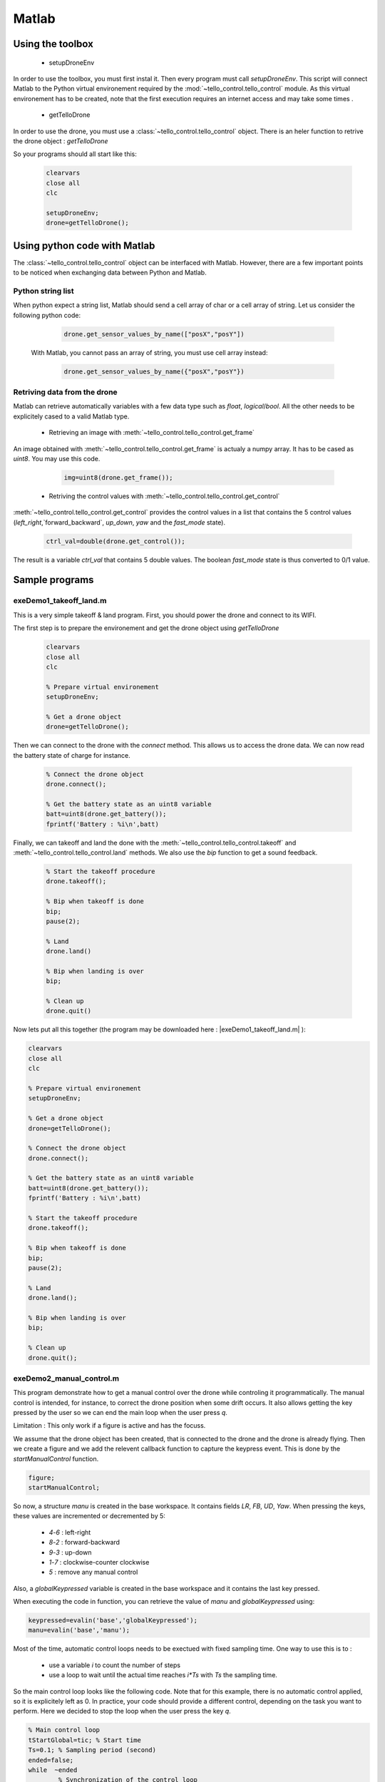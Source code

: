 
Matlab
======

Using the toolbox
*****************

   * setupDroneEnv
   
In order to use the toolbox, you must first instal it. Then every program must call `setupDroneEnv`.
This script will connect Matlab to the Python virtual environement required by the :mod:`~tello_control.tello_control` module.
As this virtual environement has to be created, note that the first execution requires an internet access and may take some times .


   * getTelloDrone

In order to use the drone, you must use a :class:`~tello_control.tello_control` object. 
There is an heler function to retrive the drone object : `getTelloDrone`
   
   
So your programs should all start like this:

	 .. code-block:: matlab

			clearvars
			close all
			clc
			
			setupDroneEnv;
			drone=getTelloDrone();

Using python code with Matlab
*****************************

The :class:`~tello_control.tello_control` object can be interfaced with Matlab. However, there are a few important points to be noticed 
when exchanging data between Python and Matlab.

Python string list
~~~~~~~~~~~~~~~~~~~
When python expect a string list, Matlab should send a cell array of char or a cell array of string.
Let us consider the following python code:
	 
	 .. code-block:: python
	 
			drone.get_sensor_values_by_name(["posX","posY"])

	With Matlab, you cannot pass an array of string, you must use cell array instead:

	 .. code-block:: matlab
	 
			drone.get_sensor_values_by_name({"posX","posY"})

Retriving data from the drone
~~~~~~~~~~~~~~~~~~~~~~~~~~~~~
Matlab can retrieve automatically variables with a few data type such as `float`, `logical`/`bool`.
All the other needs to be explicitely cased to a valid Matlab type.

   * Retrieving an image with :meth:`~tello_control.tello_control.get_frame`
   
An image obtained with :meth:`~tello_control.tello_control.get_frame` is actualy a numpy array. It has to be cased as `uint8`.
You may use this code.
 
	 .. code-block:: matlab
	 
			img=uint8(drone.get_frame());


   * Retriving the control values with :meth:`~tello_control.tello_control.get_control`

:meth:`~tello_control.tello_control.get_control` provides the control values in a list that contains the 5 control values
(`left_right`,`forward_backward`, `up_down`, `yaw` and the `fast_mode` state).

	 .. code-block:: matlab
	 
			ctrl_val=double(drone.get_control());

The result is a variable `ctrl_val` that contains 5 double values. The boolean `fast_mode` state is thus converted to 0/1 value.





Sample programs
***************

exeDemo1_takeoff_land.m
~~~~~~~~~~~~~~~~~~~~~~~
This is a very simple takeoff & land program.
First, you should power the drone and connect to its WIFI.

The first step is to prepare the environement and get the drone object using `getTelloDrone`
	 .. code-block:: matlab
	 
			clearvars
			close all
			clc

			% Prepare virtual environement
			setupDroneEnv;

			% Get a drone object
			drone=getTelloDrone();

Then we can connect to the drone with the `connect` method. This allows us to access the drone data. 
We can now read the battery state of charge for instance.

	 .. code-block:: matlab
	 
			% Connect the drone object
			drone.connect();

			% Get the battery state as an uint8 variable
			batt=uint8(drone.get_battery());
			fprintf('Battery : %i\n',batt)

Finally, we can takeoff and land the done with the :meth:`~tello_control.tello_control.takeoff` and :meth:`~tello_control.tello_control.land` methods.
We also use the `bip` function to get a sound feedback.

	 .. code-block:: matlab

			% Start the takeoff procedure
			drone.takeoff();

			% Bip when takeoff is done
			bip;
			pause(2);

			% Land
			drone.land()

			% Bip when landing is over
			bip;
	
			% Clean up
			drone.quit()



Now lets put all this together (the program may be downloaded here : |exeDemo1_takeoff_land.m| ):

.. |exeDemo1_takeoff_land.m| replace::
   :download:`exeDemo1_takeoff_land.m </_download/exeDemo1_takeoff_land.m>`

.. code-block:: matlab

	clearvars
	close all
	clc

	% Prepare virtual environement
	setupDroneEnv;

	% Get a drone object
	drone=getTelloDrone();

	% Connect the drone object
	drone.connect();

	% Get the battery state as an uint8 variable
	batt=uint8(drone.get_battery());
	fprintf('Battery : %i\n',batt)

	% Start the takeoff procedure
	drone.takeoff();

	% Bip when takeoff is done
	bip;
	pause(2);

	% Land
	drone.land();

	% Bip when landing is over
	bip;

	% Clean up
	drone.quit();

.. _prog_2:

exeDemo2_manual_control.m
~~~~~~~~~~~~~~~~~~~~~~~~~

This program demonstrate how to get a manual control over the drone while 
controling it programmatically. The manual control is intended, for instance, to correct the drone position
when some drift occurs. It also allows getting the key pressed by the user so we can end the main loop
when the user press `q`.

Limitation : This only work if a figure is active and has the focuss.

We assume that the drone object has been created, that is connected to the drone and the drone is already flying.
Then we create a figure and we add the relevent callback function to capture the keypress event. This is done by the `startManualControl` function.

.. code-block:: matlab

	figure;
	startManualControl;
	
So now, a structure `manu` is created in the base workspace. It contains fields `LR`, `FB`, `UD`, `Yaw`. 
When pressing the keys, these values are incremented or decremented by 5:

   * `4`-`6` : left-right
   * `8`-`2` : forward-backward
   * `9`-`3` : up-down
   * `1`-`7` : clockwise-counter clockwise
   * `5` : remove any manual control
   
Also, a `globalKeypressed` variable is created in the base workspace and it contains the last key pressed.

When executing the code in function, you can retrieve the value of `manu` and `globalKeypressed` using:

.. code-block:: matlab

	keypressed=evalin('base','globalKeypressed');
	manu=evalin('base','manu');

Most of the time, automatic control loops needs to be exectued with fixed sampling time. One way to use this is to :

   * use a variable `i` to count the number of steps
   * use a loop to wait until the actual time reaches `i*Ts` with `Ts` the sampling time.
   
So the main control loop looks like the following code. Note that for this example, there is no automatic control applied, 
so it is explicitely left as 0. In practice, your code should provide a different control, depending on the task you want
to perform. Here we decided to stop the loop when the user press the key `q`.


.. code-block:: matlab

	% Main control loop
	tStartGlobal=tic; % Start time
	Ts=0.1; % Sampling period (second)
	ended=false;
	while  ~ended
		% Synchronization of the control loop
		while toc(tStartGlobal)<Ts*i
		   pause(0.001);
		end
		% Get user command
		keypressed=evalin('base','globalKeypressed');
		manu=evalin('base','manu');

		% Control the drone 
		drone.send_rc_control(int8(0+manu.LR), int8(0+manu.FB), int8(0+manu.UD),int8(0+manu.Yaw));

		% Stop ?
		ended= keypressed=="q";
		drawnow;
		i=i+1;
	end
   
Once we do not need to capture key press event, we can remove them using `stopManualControl`.

Now lets put all this together (the program may be downloaded here : |exeDemo2_manual_control.m| ):

.. |exeDemo2_manual_control.m| replace::
   :download:`exeDemo2_manual_control.m </_download/exeDemo2_manual_control.m>`

.. code-block:: matlab

	clearvars
	close all
	clc


	% Setup the drone programming environement
	setupDroneEnv;

	% Get a drone object
	drone=getTelloDrone();

	% Connect to the drone through WIFI
	drone.connect();

	% Get battery state
	batt=uint8(drone.get_battery());
	fprintf('Battery : %i\n',batt)

	% Try to take off
	drone.takeoff();
	
	% Bip when take off is done
	bip;


	% Create a figure to catch key pressed events
	figure;
	startManualControl; % Set the keypress callback

	% Main control loop
	tStartGlobal=tic; % Start time
	Ts=0.1; % Sampling period (second)
	ended=false;
	while  ~ended
		% Synchronization of the control loop
		while toc(tStartGlobal)<Ts*i
		   pause(0.001);
		end
		% Get user command
		keypressed=evalin('base','globalKeypressed');
		manu=evalin('base','manu');

		% Control the drone 
		drone.send_rc_control0+manu.LR, 0+manu.FB, 0+manu.UD, 0+manu.Yaw);

		% Stop ?
		ended= keypressed=="q";
		drawnow;
		i=i+1;
	end
	
	% Stop receiving key press events
	stopManualControl()

	bip;
	% Land the drone
	drone.land();
	
	% Clean up
	drone.quit()





exeDemo3_get_sensor_data.m
~~~~~~~~~~~~~~~~~~~~~~~~~~

The following example demonstrate how to get the drone data.
We assume that a drone object has been created, the the drone is connected and that the drone is flying.

We can get drone data using the :class:`~tello_control.tello_control`'s methods that start with `get`:
:meth:`~tello_control.tello_control.get_position`, :meth:`~tello_control.tello_control.get_gyros`,
:meth:`~tello_control.tello_control.get_accelerometer`, :meth:`~tello_control.tello_control.get_drone_velocity`,
:meth:`~tello_control.tello_control.get_battery`, :meth:`~tello_control.tello_control.get_euler_angle`.

.. code-block:: matlab

	data1=double(drone.get_position());
	data2=double(drone.get_gyros());
	data3=double(drone.get_accelerometer());
	data4=double(drone.get_drone_velocity());
	data5=double(drone.get_battery);
	data6=double(drone.get_euler_angle());


You can also retrieve the list of all the data available using :meth:`~tello_control.tello_control.get_sensor_list` methods.
We can also get all the corresponding values using the `~tello_control.tello_control.get_sensor_values_by_name` method without any arguments.

.. code-block:: matlab

	% Get the list of all available data
	list=string(drone.get_sensor_list());

	% Get all the values, in the order indicated by get_sensor_list
	data7 = double(drone.get_sensor_values_by_name());
	

Most of the time, only a subset of the data is needed. So you can simply specify the list of data of interest as a cell array. 
Be carefull, the sensor name must mach the name provided by :meth:`~tello_control.tello_control.get_sensor_list`.

.. code-block:: matlab

	% Get a specified list of sensor values
	data8 = double(drone.get_sensor_values_by_name({'posX','velY','fly_mode'}));
	

Now lets put all this together (the program may be downloaded here : |exeDemo3_get_sensor_data.m| ):

.. |exeDemo3_get_sensor_data.m| replace::
   :download:`exeDemo3_get_sensor_data.m </_download/exeDemo3_get_sensor_data.m>`


.. code-block:: matlab

	clearvars
	close all
	clc


	% Basic program to demonstrate how to access drone data
	% Author: S. Delprat - INSA Hauts de France

	% Setup the drone programming environement
	setupDroneEnv;

	% Get a drone object
	drone=getTelloDrone();

	% Connect to the drone through WIFI
	drone.connect();

	% Try to takeoff
	drone.takeoff()

	% Get one sample of data
	data1=double(drone.get_position());
	data2=double(drone.get_gyros());
	data3=double(drone.get_accelerometer());
	data4=double(drone.get_drone_velocity());
	data5=double(drone.get_battery);
	data6=double(drone.get_euler_angle());

	% Get the list of all available data
	list=string(drone.get_sensor_list());

	% Get all the values, in the order indicated by get_sensor_list
	data7 = double(drone.get_sensor_values_by_name());

	% Get a specified list of sensor values
	data8 = double(drone.get_sensor_values_by_name({'posX','velY','fly_mode'}));

	% atterissage
	drone.land()


	% Clean up
	drone.quit()
	
	

exeDemo4_timed_sensor_loop.m
~~~~~~~~~~~~~~~~~~~~~~~~~~~~

A very comon task is to record sensors value with a fixed sampling period.

We assume that a drone object has been created, the the drone is connected and that the drone is flying.

First, we need to preallocate memory. This is a mandatory steps, as increasing an array size within a loop is time consumming
and a very bad programming habbit.

The following code allows getting the number of sensors by counting the number of elements provided by the :meth:`~tello_control.tello_control.get_sensor_list` method.
Knowing the sampling period `Ts` and the requested duration, we compute the number of sample `n`. 
Finally, we  preallocatea matrix of NaN with the proper size

.. code-block:: matlab

	% Get the number of available sensors
	List=string(drone.get_sensor_list());
	nSensor=length(List);

	% Number of samples
	duration=5;Ts=0.1;
	n=ceil(duration/Ts);


	% Préallocation
	data=NaN(nSensor,n);


Then we use a timed loop similar to the one used in :ref:`prog_2` program. We use a counter variable `i`. 
At the begining of each iteration of the main loop, we wait until the ellapsed time reaches `i*Ts`. 
Then we store the sensors values in the preallocated matrix.

.. code-block:: matlab

	t=NaN(1,60);
	i=1;tStart=tic;
	while i<n 
		% Attend fin de la période d'éch
		while toc(tStart)<i*Ts
			pause(0.001);
		end
		t(i)=toc(tStart);
		data(:,i)=double(drone.get_sensor_values_by_name());
		i=i+1;
	end
	

In order to use the recorded data, we need to guess which data is stored in which position.
This is achieved using the :meth:`~tello_control.tello_control.get_sensors_idx` methods that provides the index given the sensor name.

.. code-block:: matlab

	% Retrieve some signal index
	iPosX=double(drone.get_sensors_idx('posX'));
	iPosY=double(drone.get_sensors_idx('posY'));
	iPosZ=double(drone.get_sensors_idx('posZ'));

Finaly, we can display the flight data.

.. code-block:: matlab

	% Display curves
	figure;
	plot3(data(iPosX,:),data(iPosY,:),data(iPosZ,:));
	grid on
	xlabel('X');ylabel('Y');zlabel('Z')
	axis equal

Now lets put all this together (the program may be downloaded here : |exeDemo4_timed_sensor_loop.m| ):

.. |exeDemo4_timed_sensor_loop.m| replace::
   :download:`exeDemo4_timed_sensor_loop.m </_download/exeDemo4_timed_sensor_loop.m>`


.. code-block:: matlab

	clearvars
	close all
	clc


	% Sample program to record data with a fixed sampling time
	% Auteur : S. Delprat - INSA Hauts de France


	% Setup the drone programming environement
	setupDroneEnv;

	% Get a drone object
	drone=getTelloDrone();

	% Connect to the drone through WIFI
	drone.connect();

	% Try to takeoff
	drone.takeoff()

	% Get the number of available sensors
	List=string(drone.get_sensor_list());
	nSensor=length(List);


	% Number of samples
	duration=5;Ts=0.1;
	n=ceil(duration/Ts);


	% Préallocation
	data=NaN(nSensor,n);

	t=NaN(1,60);
	i=1;tStart=tic;
	while i<n 
		% Attend fin de la période d'éch
		while toc(tStart)<i*Ts
		pause(0.001);
		end
		t(i)=toc(tStart);
		data(:,i)=double(drone.get_sensor_values_by_name());
		i=i+1;
	end
	drone.land()

	% Retrieve some signal index
	iPosX=double(drone.get_sensors_idx('posX'));
	iPosY=double(drone.get_sensors_idx('posY'));
	iPosZ=double(drone.get_sensors_idx('posZ'));

	% Display curves
	figure;
	plot3(data(iPosX,:),data(iPosY,:),data(iPosZ,:));
	grid on
	xlabel('X');ylabel('Y');zlabel('Z')
	axis equal



exeDemo5_image_video.m
~~~~~~~~~~~~~~~~~~~~~~

We assume that a drone object has been created and that the the drone is connected.

In order to be able to get camera image or record videos, we first need to ask the drone to send the video stream.
This is achieved by the :meth:`~tello_control.tello_control.start_receiving_video`. 
Note that this function may take some time to execute (~10 seconds) as we need to wait for a valid frame sent by the drone.

Then we can get a frame using the :meth:`~tello_control.tello_control.get_frame` method. The frame is a HxWx3 RGB image. Each pixel is a `uint8` value.

.. code-block:: matlab

	% Request video stream from the drone
	drone.start_receiving_video()

	% Récupère 2 images
	img1=uint8(drone.get_frame());
	pause(0.1);
	img2=uint8(drone.get_frame());
	pause(0.1);

	% Display 
	figure;imshow(imtile({img1,img2}));


We can also record MKV video files in background using the :meth:`~tello_control.tello_control.start_recording_video_to_file` method. 
It has an optional `frame_skip`. One frame is recorded and then the specified number of frames are skipped. If we skip 2 frames, then the resulting fps is 
:math:`\frac{30}{1+2}=10 fps`.

Once the recording can be terminated by calling the :meth:`~tello_control.tello_control.stop_recording_video_to_file`.

.. code-block:: matlab

	% Record a video file at 10 Hz (we record one frame, then skip 2 frames, from the 30Hz stream)
	drone.start_recording_video_to_file('demoVideo.mkv',frame_skip=int8(2));

	pause(1);

	% Stoppe la video
	drone.stop_recording_video_to_file();
	

Finally, we can stop the video reception using :meth:`~tello_control.tello_control.stop_receiving_video`.


.. code-block:: matlab

	% Stop decoding the video stream
	drone.stop_receiving_video();

Now lets put all this together (the program may be downloaded here : |exeDemo5_image_video.m| ):

.. |exeDemo5_image_video.m| replace::
   :download:`exeDemo5_image_video.m </_download/exeDemo5_image_video.m>`


.. code-block:: matlab

	clearvars
	close all
	clc


	% Prepare virtual environement
	setupDroneEnv;

	% Get a drone object
	drone=getTelloDrone();

	% Connect the drone object
	drone.connect();

	% Request video stream from the drone
	drone.start_receiving_video()

	% Récupère 2 images
	img1=uint8(drone.get_frame());
	pause(0.1);
	img2=uint8(drone.get_frame());
	pause(0.1);

	% Display
	figure;imshow(imtile({img1,img2}));

	% Record a video file at 10 Hz (we record one frame, then skip 2 frames, from the 30Hz stream)
	drone.start_recording_video_to_file('demoVideo.mkv',frame_skip=int8(2));

	pause(1);

	% Stop recording to file
	drone.stop_recording_video_to_file();

	% Stop decoding the video stream
	drone.stop_receiving_video();

